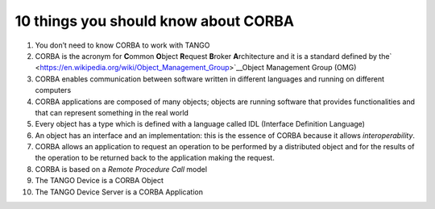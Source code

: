 10 things you should know about CORBA
=====================================

1.  You don’t need to know CORBA to work with TANGO

2.  CORBA is the acronym for **C**\ ommon **O**\ bject **R**\ equest **B**\ roker **A**\ rchitecture and it is a standard defined by the\ ` <https://en.wikipedia.org/wiki/Object_Management_Group>`__\ Object Management Group (OMG)

3.  CORBA enables communication between software written in different languages and running on different computers

4.  CORBA applications are composed of many objects; objects are running software that provides functionalities and that can represent something in the real world

5.  Every object has a type which is defined with a language called IDL (Interface Definition Language)

6.  An object has an interface and an implementation: this is the essence of CORBA because it allows *interoperability*.

7.  CORBA allows an application to request an operation to be performed by a distributed object and for the results of the operation to be returned back to the application making the request.

8.  CORBA is based on a *Remote Procedure Call* model

9.  The TANGO Device is a CORBA Object

10. The TANGO Device Server is a CORBA Application
